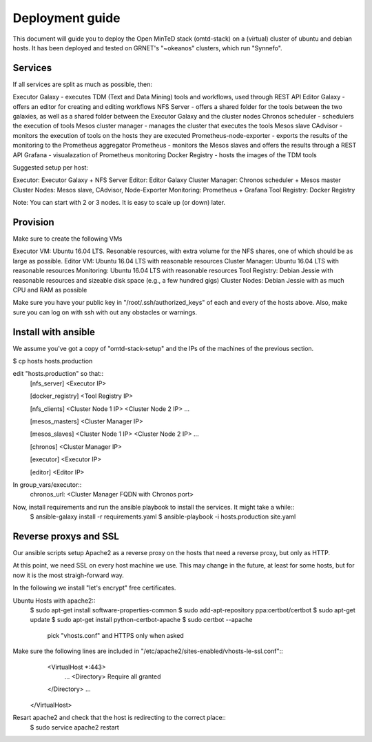 Deployment guide
================
This document will guide you to deploy the Open MinTeD stack (omtd-stack) on a (virtual) cluster
of ubuntu and debian hosts. It has been deployed and tested on GRNET's "~okeanos" clusters, which
run "Synnefo".

Services
--------
If all services are split as much as possible, then:

Executor Galaxy - executes TDM (Text and Data Mining) tools and workflows, used through REST API
Editor Galaxy - offers an editor for creating and editing workflows
NFS Server - offers a shared folder for the tools between the two galaxies, as well as a shared folder between the Executor Galaxy and the cluster nodes
Chronos scheduler - schedulers the execution of tools
Mesos cluster manager - manages the cluster that executes the tools
Mesos slave
CAdvisor - monitors the execution of tools on the hosts they are executed
Prometheus-node-exporter - exports the results of the monitoring to the Prometheus aggregator
Prometheus - monitors the Mesos slaves and offers the results through a REST API
Grafana - visualazation of Prometheus monitoring
Docker Registry - hosts the images of the TDM tools

Suggested setup per host:

Executor: Executor Galaxy + NFS Server
Editor: Editor Galaxy
Cluster Manager: Chronos scheduler + Mesos master
Cluster Nodes: Mesos slave, CAdvisor, Node-Exporter
Monitoring: Prometheus + Grafana
Tool Registry: Docker Registry

Note: You can start with 2 or 3 nodes. It is easy to scale up (or down) later.

Provision
---------
Make sure to create the following VMs

Executor VM: Ubuntu 16.04 LTS. Resonable resources, with extra volume for the NFS shares, one of which should be as large as possible.
Editor VM: Ubuntu 16.04 LTS with reasonable resources
Cluster Manager: Ubuntu 16.04 LTS  with reasonable resources
Monitoring: Ubuntu 16.04 LTS with reasonable resources
Tool Registry: Debian Jessie with reasonable resources and sizeable disk space (e.g., a few hundred gigs)
Cluster Nodes: Debian Jessie with as much CPU and RAM as possible

Make sure you have your public key in "/root/.ssh/authorized_keys" of each and every of the hosts above. Also, make sure you can log on with ssh with out any obstacles or warnings.

Install with ansible
--------------------
We assume you've got a copy of "omtd-stack-setup" and the IPs of the machines of the previous section.

$ cp hosts hosts.production

edit "hosts.production" so that::
    [nfs_server]
    <Executor IP>

    [docker_registry]
    <Tool Registry IP>

    [nfs_clients]
    <Cluster Node 1 IP>
    <Cluster Node 2 IP>
    ...

    [mesos_masters]
    <Cluster Manager IP>

    [mesos_slaves]
    <Cluster Node 1 IP>
    <Cluster Node 2 IP>
    ...

    [chronos]
    <Cluster Manager IP>

    [executor]
    <Executor IP>

    [editor]
    <Editor IP>

In group_vars/executor::
	chronos_url: <Cluster Manager FQDN with Chronos port>

Now, install requirements and run the ansible playbook to install the services. It might take a while::
    $ ansible-galaxy install -r requirements.yaml
    $ ansible-playbook -i hosts.production site.yaml


Reverse proxys and SSL
----------------------
Our ansible scripts setup Apache2 as a reverse proxy on the hosts that need a reverse proxy, but only as HTTP. 

At this point, we need SSL on every host machine we use. This may change in the future, at least for some hosts, but for now it is the most straigh-forward way.

In the following we install "let's encrypt" free certificates.

Ubuntu Hosts with apache2::
	$ sudo apt-get install software-properties-common
	$ sudo add-apt-repository ppa:certbot/certbot
	$ sudo apt-get update
	$ sudo apt-get install python-certbot-apache
	$ sudo certbot --apache
		pick "vhosts.conf" and HTTPS only when asked

Make sure the following lines are included in "/etc/apache2/sites-enabled/vhosts-le-ssl.conf"::
	<VirtualHost *:443>
		...
		<Directory>
	        Require all granted
    	</Directory>
    	...
    </VirtualHost>

Resart apache2 and check that the host is redirecting to the correct place::
	$ sudo service apache2 restart


